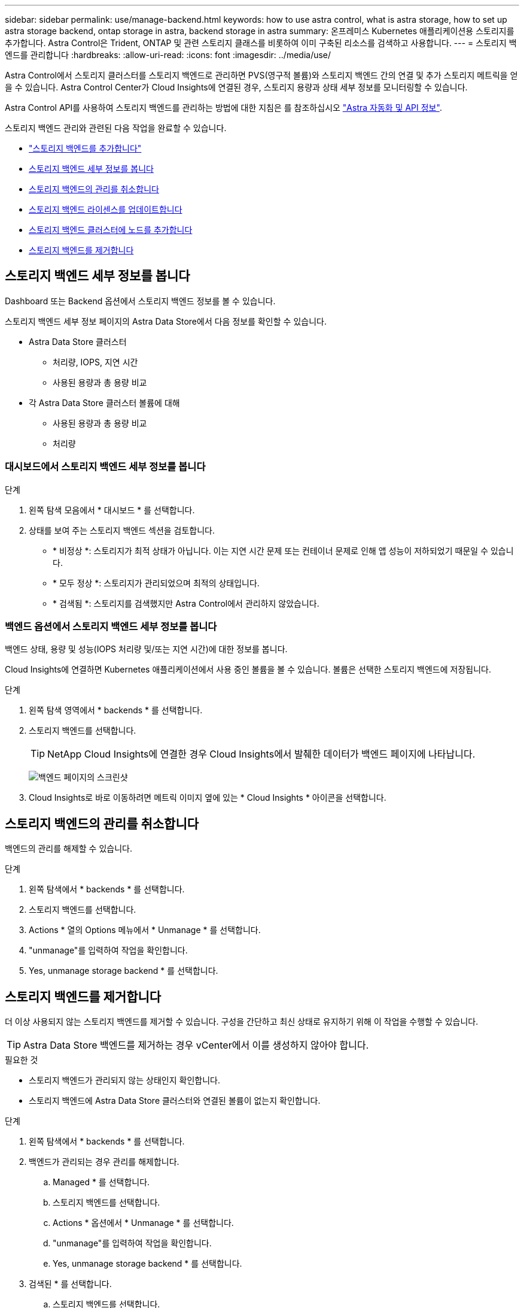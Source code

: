 ---
sidebar: sidebar 
permalink: use/manage-backend.html 
keywords: how to use astra control, what is astra storage, how to set up astra storage backend, ontap storage in astra, backend storage in astra 
summary: 온프레미스 Kubernetes 애플리케이션용 스토리지를 추가합니다. Astra Control은 Trident, ONTAP 및 관련 스토리지 클래스를 비롯하여 이미 구축된 리소스를 검색하고 사용합니다. 
---
= 스토리지 백엔드를 관리합니다
:hardbreaks:
:allow-uri-read: 
:icons: font
:imagesdir: ../media/use/


Astra Control에서 스토리지 클러스터를 스토리지 백엔드로 관리하면 PVS(영구적 볼륨)와 스토리지 백엔드 간의 연결 및 추가 스토리지 메트릭을 얻을 수 있습니다. Astra Control Center가 Cloud Insights에 연결된 경우, 스토리지 용량과 상태 세부 정보를 모니터링할 수 있습니다.

Astra Control API를 사용하여 스토리지 백엔드를 관리하는 방법에 대한 지침은 를 참조하십시오 link:https://docs.netapp.com/us-en/astra-automation/["Astra 자동화 및 API 정보"^].

스토리지 백엔드 관리와 관련된 다음 작업을 완료할 수 있습니다.

* link:../get-started/setup_overview.html#add-a-storage-backend["스토리지 백엔드를 추가합니다"]
* <<스토리지 백엔드 세부 정보를 봅니다>>
* <<스토리지 백엔드의 관리를 취소합니다>>
* <<스토리지 백엔드 라이센스를 업데이트합니다>>
* <<스토리지 백엔드 클러스터에 노드를 추가합니다>>
* <<스토리지 백엔드를 제거합니다>>




== 스토리지 백엔드 세부 정보를 봅니다

Dashboard 또는 Backend 옵션에서 스토리지 백엔드 정보를 볼 수 있습니다.

스토리지 백엔드 세부 정보 페이지의 Astra Data Store에서 다음 정보를 확인할 수 있습니다.

* Astra Data Store 클러스터
+
** 처리량, IOPS, 지연 시간
** 사용된 용량과 총 용량 비교


* 각 Astra Data Store 클러스터 볼륨에 대해
+
** 사용된 용량과 총 용량 비교
** 처리량






=== 대시보드에서 스토리지 백엔드 세부 정보를 봅니다

.단계
. 왼쪽 탐색 모음에서 * 대시보드 * 를 선택합니다.
. 상태를 보여 주는 스토리지 백엔드 섹션을 검토합니다.
+
** * 비정상 *: 스토리지가 최적 상태가 아닙니다. 이는 지연 시간 문제 또는 컨테이너 문제로 인해 앱 성능이 저하되었기 때문일 수 있습니다.
** * 모두 정상 *: 스토리지가 관리되었으며 최적의 상태입니다.
** * 검색됨 *: 스토리지를 검색했지만 Astra Control에서 관리하지 않았습니다.






=== 백엔드 옵션에서 스토리지 백엔드 세부 정보를 봅니다

백엔드 상태, 용량 및 성능(IOPS 처리량 및/또는 지연 시간)에 대한 정보를 봅니다.

Cloud Insights에 연결하면 Kubernetes 애플리케이션에서 사용 중인 볼륨을 볼 수 있습니다. 볼륨은 선택한 스토리지 백엔드에 저장됩니다.

.단계
. 왼쪽 탐색 영역에서 * backends * 를 선택합니다.
. 스토리지 백엔드를 선택합니다.
+

TIP: NetApp Cloud Insights에 연결한 경우 Cloud Insights에서 발췌한 데이터가 백엔드 페이지에 나타납니다.

+
image:../use/acc_backends_ci_connection2.png["백엔드 페이지의 스크린샷"]

. Cloud Insights로 바로 이동하려면 메트릭 이미지 옆에 있는 * Cloud Insights * 아이콘을 선택합니다.




== 스토리지 백엔드의 관리를 취소합니다

백엔드의 관리를 해제할 수 있습니다.

.단계
. 왼쪽 탐색에서 * backends * 를 선택합니다.
. 스토리지 백엔드를 선택합니다.
. Actions * 열의 Options 메뉴에서 * Unmanage * 를 선택합니다.
. "unmanage"를 입력하여 작업을 확인합니다.
. Yes, unmanage storage backend * 를 선택합니다.




== 스토리지 백엔드를 제거합니다

더 이상 사용되지 않는 스토리지 백엔드를 제거할 수 있습니다. 구성을 간단하고 최신 상태로 유지하기 위해 이 작업을 수행할 수 있습니다.


TIP: Astra Data Store 백엔드를 제거하는 경우 vCenter에서 이를 생성하지 않아야 합니다.

.필요한 것
* 스토리지 백엔드가 관리되지 않는 상태인지 확인합니다.
* 스토리지 백엔드에 Astra Data Store 클러스터와 연결된 볼륨이 없는지 확인합니다.


.단계
. 왼쪽 탐색에서 * backends * 를 선택합니다.
. 백엔드가 관리되는 경우 관리를 해제합니다.
+
.. Managed * 를 선택합니다.
.. 스토리지 백엔드를 선택합니다.
.. Actions * 옵션에서 * Unmanage * 를 선택합니다.
.. "unmanage"를 입력하여 작업을 확인합니다.
.. Yes, unmanage storage backend * 를 선택합니다.


. 검색된 * 를 선택합니다.
+
.. 스토리지 백엔드를 선택합니다.
.. Actions * 옵션에서 * Remove * 를 선택합니다.
.. 작업을 확인하려면 "remove"를 입력합니다.
.. Yes, remove storage backend * 를 선택합니다.






== 스토리지 백엔드 라이센스를 업데이트합니다

Astra Data Store 스토리지 백엔드에 대한 라이센스를 업데이트하여 더 큰 구축 또는 향상된 기능을 지원할 수 있습니다.

.필요한 것
* 구축 및 관리되는 Astra Data Store 스토리지 백엔드
* Astra Data Store 라이센스 파일(Astra Data Store 라이센스 구매 시 NetApp 세일즈 담당자에게 문의)


.단계
. 왼쪽 탐색에서 * backends * 를 선택합니다.
. 스토리지 백엔드의 이름을 선택합니다.
. 기본 정보 * 에서 설치된 라이센스 유형을 확인할 수 있습니다.
+
라이센스 정보 위로 마우스를 가져가면 만료 및 권한 정보와 같은 추가 정보가 포함된 팝업이 나타납니다.

. 라이센스 * 에서 라이센스 이름 옆에 있는 편집 아이콘을 선택합니다.
. 라이센스 업데이트 * 페이지에서 다음 중 하나를 수행합니다.
+
|===
| 라이센스 상태입니다 | 조치 


| Astra Data Store에 하나 이상의 라이센스가 추가되었습니다.  a| 
목록에서 라이센스를 선택합니다.



| Astra Data Store에 추가된 라이센스가 없습니다.  a| 
.. 추가 * 버튼을 선택합니다.
.. 업로드할 라이센스 파일을 선택합니다.
.. 라이센스 파일을 업로드하려면 * 추가 * 를 선택하십시오.


|===
. Update * 를 선택합니다.




== 스토리지 백엔드 클러스터에 노드를 추가합니다

Astra Data Store 클러스터에 노드를 추가할 수 있으며, Astra Data Store에 설치된 라이센스 유형으로 지원되는 노드 수까지 추가할 수 있습니다.

.필요한 것
* 구축 및 라이센스가 부여된 Astra Data Store 스토리지 백엔드
* Astra Control Center에 Astra Data Store 소프트웨어 패키지를 추가했습니다
* 클러스터에 추가할 새 노드 하나 이상


.단계
. 왼쪽 탐색에서 * backends * 를 선택합니다.
. 스토리지 백엔드의 이름을 선택합니다.
. 기본 정보 아래에서 이 스토리지 백엔드 클러스터의 노드 수를 확인할 수 있습니다.
. 노드 * 에서 노드 수 옆에 있는 편집 아이콘을 선택합니다.
. 노드 추가 * 페이지에서 새 노드에 대한 정보를 입력합니다.
+
.. 각 노드에 대해 노드 레이블을 할당합니다.
.. 다음 중 하나를 수행합니다.
+
*** Astra Data Store가 항상 라이센스에 따라 사용 가능한 최대 노드 수를 사용하도록 하려면 * 항상 허용된 최대 노드 수 사용 * 확인란을 활성화합니다.
*** Astra Data Store에서 항상 최대 사용 가능한 노드 수를 사용하지 않으려면 원하는 총 노드 수를 선택합니다.


.. Protection Domains가 설정된 상태에서 Astra Data Store를 구축한 경우 새 노드를 보호 도메인에 할당합니다.


. 다음 * 을 선택합니다.
. 각 새 노드에 대한 IP 주소 및 네트워크 정보를 입력합니다. 단일 새 노드의 단일 IP 주소 또는 여러 새 노드의 IP 주소 풀을 입력합니다.
+
Astra Data Store가 구축 중에 구성된 IP 주소를 사용할 수 있는 경우 IP 주소 정보를 입력할 필요가 없습니다.

. 다음 * 을 선택합니다.
. 새 노드에 대한 구성을 검토합니다.
. 노드 추가 * 를 선택합니다.




== 자세한 내용을 확인하십시오

* https://docs.netapp.com/us-en/astra-automation/index.html["Astra Control API를 사용합니다"^]


